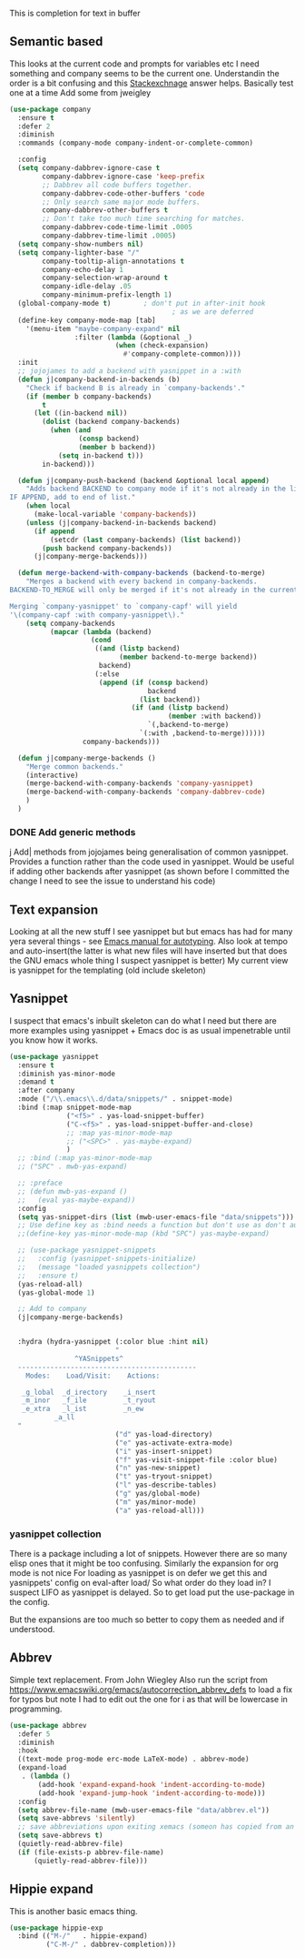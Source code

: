 #+TITLE Emacs configuration How emacs completes text
#+PROPERTY:header-args :cache yes :tangle yes :comments link

This is completion for text in buffer
** Semantic based
:PROPERTIES:
:ID:       org_mark_2020-01-24T17-28-10+00-00_mini12:98A7F8D2-8847-4551-B366-4440CD34703C
:END:
This looks at the current code and prompts for variables etc
I need something and company seems to be the current one.
Understandin the order is a bit confusing and this [[https://emacs.stackexchange.com/a/15251/9874][Stackexchnage]] answer helps. Basically test one at a time
Add some from jweigley

 #+NAME: org_mark_2020-01-24T17-28-10+00-00_mini12_0A6134EA-DC55-4651-ACC8-B1478B5A38F3
 #+begin_src emacs-lisp
(use-package company
  :ensure t
  :defer 2
  :diminish
  :commands (company-mode company-indent-or-complete-common)

  :config
  (setq company-dabbrev-ignore-case t
        company-dabbrev-ignore-case 'keep-prefix
        ;; Dabbrev all code buffers together.
        company-dabbrev-code-other-buffers 'code
        ;; Only search same major mode buffers.
        company-dabbrev-other-buffers t
        ;; Don't take too much time searching for matches.
        company-dabbrev-code-time-limit .0005
        company-dabbrev-time-limit .0005)
  (setq company-show-numbers nil)
  (setq company-lighter-base "/"
        company-tooltip-align-annotations t
        company-echo-delay 1
        company-selection-wrap-around t
        company-idle-delay .05
        company-minimum-prefix-length 1)
  (global-company-mode t)        ; don't put in after-init hook
                                        ; as we are deferred
  (define-key company-mode-map [tab]
    '(menu-item "maybe-company-expand" nil
                :filter (lambda (&optional _)
                          (when (check-expansion)
                            #'company-complete-common))))
  :init
  ;; jojojames to add a backend with yasnippet in a :with
  (defun j|company-backend-in-backends (b)
    "Check if backend B is already in `company-backends'."
    (if (member b company-backends)
        t
      (let ((in-backend nil))
        (dolist (backend company-backends)
          (when (and
                 (consp backend)
                 (member b backend))
            (setq in-backend t)))
        in-backend)))

  (defun j|company-push-backend (backend &optional local append)
    "Adds backend BACKEND to company mode if it's not already in the list of backends.
IF APPEND, add to end of list."
    (when local
      (make-local-variable 'company-backends))
    (unless (j|company-backend-in-backends backend)
      (if append
          (setcdr (last company-backends) (list backend))
        (push backend company-backends))
      (j|company-merge-backends)))

  (defun merge-backend-with-company-backends (backend-to-merge)
    "Merges a backend with every backend in company-backends.
BACKEND-TO_MERGE will only be merged if it's not already in the current backend.

Merging `company-yasnippet' to `company-capf' will yield
'\(company-capf :with company-yasnippet\)."
    (setq company-backends
          (mapcar (lambda (backend)
                    (cond
                     ((and (listp backend)
                           (member backend-to-merge backend))
                      backend)
                     (:else
                      (append (if (consp backend)
                                  backend
                                (list backend))
                              (if (and (listp backend)
                                       (member :with backend))
                                  `(,backend-to-merge)
                                `(:with ,backend-to-merge))))))
                  company-backends)))

  (defun j|company-merge-backends ()
    "Merge common backends."
    (interactive)
    (merge-backend-with-company-backends 'company-yasnippet)
    (merge-backend-with-company-backends 'company-dabbrev-code)
    )
  )
#+end_src
*** DONE Add generic methods
CLOSED: [2020-02-08 Sat 00:21]
:PROPERTIES:
:ID:       org_mark_2020-02-07T11-15-13+00-00_mini12:0017C0B5-B14B-4581-A36B-2B54CCBDDF39
:END:
j Add| methods from jojojames being generalisation of common yasnippet. Provides a function rather than the code used in yasnippet. Would be useful if adding other backends after yasnippet (as shown before I committed the change I need to see the issue to understand his code)

** Text expansion
:PROPERTIES:
:ID:       org_mark_2020-01-24T17-28-10+00-00_mini12:15548A48-9E39-4C39-9010-C4B94096DA80
:END:
Looking at all the new stuff I see yasnippet but but emacs has had for many yera several things - see [[https://www.gnu.org/software/emacs/manual/html_mono/autotype.html][Emacs manual for autotyping]]. Also look at tempo and auto-insert(the latter is what new files will have inserted but that does the GNU emacs whole thing I suspect yasnippet is better)
My current view is yasnippet for the templating (old include skeleton)
** Yasnippet
:PROPERTIES:
:ID:       org_mark_2020-01-24T17-28-10+00-00_mini12:876C8965-C38A-42AE-956A-3994F872E82D
:END:
I suspect that emacs's inbuilt skeleton can do what I need but there are more examples using yasnippet + Emacs doc is as usual impenetrable until you know how it works.

#+NAME: org_mark_2020-01-24T17-28-10+00-00_mini12_CA0CCF5A-02BB-401E-8186-F16136047A8F
#+begin_src emacs-lisp
(use-package yasnippet
  :ensure t
  :diminish yas-minor-mode
  :demand t
  :after company
  :mode ("/\\.emacs\\.d/data/snippets/" . snippet-mode)
  :bind (:map snippet-mode-map
              ("<f5>" . yas-load-snippet-buffer)
              ("C-<f5>" . yas-load-snippet-buffer-and-close)
              ;; :map yas-minor-mode-map
              ;; ("<SPC>" . yas-maybe-expand)
              )
  ;; :bind (:map yas-minor-mode-map
  ;; ("SPC" . mwb-yas-expand)

  ;; :preface
  ;; (defun mwb-yas-expand ()
  ;;   (eval yas-maybe-expand))
  :config
  (setq yas-snippet-dirs (list (mwb-user-emacs-file "data/snippets")))
  ;; Use define key as :bind needs a function but don't use as don't auto expand
  ;;(define-key yas-minor-mode-map (kbd "SPC") yas-maybe-expand)

  ;; (use-package yasnippet-snippets
  ;;   :config (yasnippet-snippets-initialize)
  ;;   (message "loaded yasnippets collection")
  ;;   :ensure t)
  (yas-reload-all)
  (yas-global-mode 1)

  ;; Add to company
  (j|company-merge-backends)


  :hydra (hydra-yasnippet (:color blue :hint nil)
                          "
                ^YASnippets^
  --------------------------------------------
    Modes:    Load/Visit:    Actions:

   _g_lobal  _d_irectory    _i_nsert
   _m_inor   _f_ile         _t_ryout
   _e_xtra   _l_ist         _n_ew
           _a_ll
  "
                          ("d" yas-load-directory)
                          ("e" yas-activate-extra-mode)
                          ("i" yas-insert-snippet)
                          ("f" yas-visit-snippet-file :color blue)
                          ("n" yas-new-snippet)
                          ("t" yas-tryout-snippet)
                          ("l" yas-describe-tables)
                          ("g" yas/global-mode)
                          ("m" yas/minor-mode)
                          ("a" yas-reload-all)))
#+end_src

*** yasnippet collection
:PROPERTIES:
:ID:       org_mark_2020-01-24T17-28-10+00-00_mini12:D282CEC9-EFE4-4001-9301-396925A134E0
:END:
There is a package including a lot of snippets.
However there are so many elisp ones that it might be too confusing. Similarly the expansion for org mode is not nice
For loading as yasnippet is on defer we get this and yasnippets' config on eval-after load/ So what order do they load in? I suspect LIFO as yasnippet is delayed. So to get load put the use-package in the config.

But the expansions are too much so better to copy them as needed and if understood.

** Abbrev
:PROPERTIES:
:ID:       org_mark_2020-01-24T17-28-10+00-00_mini12:4B573BD4-4E53-431B-AE36-3924CE30D9CC
:END:
Simple text replacement. From John Wiegley
Also run the script from https://www.emacswiki.org/emacs/autocorrection_abbrev_defs to load a fix for typos but note I had to edit out the one for i as that will be lowercase in programming.
#+NAME: org_mark_2020-01-24T17-28-10+00-00_mini12_9B504DE4-BB8F-491A-83E8-60EC58B1D93C
#+BEGIN_SRC emacs-lisp
(use-package abbrev
  :defer 5
  :diminish
  :hook
  ((text-mode prog-mode erc-mode LaTeX-mode) . abbrev-mode)
  (expand-load
   . (lambda ()
       (add-hook 'expand-expand-hook 'indent-according-to-mode)
       (add-hook 'expand-jump-hook 'indent-according-to-mode)))
  :config
  (setq abbrev-file-name (mwb-user-emacs-file "data/abbrev.el"))
  (setq save-abbrevs 'silently)
  ;; save abbreviations upon exiting xemacs (someon has copied from an old .emacs
  (setq save-abbrevs t)
  (quietly-read-abbrev-file)
  (if (file-exists-p abbrev-file-name)
      (quietly-read-abbrev-file)))
#+END_SRC
** Hippie expand
:PROPERTIES:
:ID:       org_mark_2020-01-24T17-28-10+00-00_mini12:7B9126AB-1E4A-4EBB-ACD2-1D01E8F01BC1
:END:
This is another basic emacs thing.
 #+NAME: org_mark_2020-01-24T17-28-10+00-00_mini12_8B3666B4-3C4A-4546-9A17-9CAB5BC65623
 #+BEGIN_SRC emacs-lisp
 (use-package hippie-exp
   :bind (("M-/"   . hippie-expand)
          ("C-M-/" . dabbrev-completion)))
 #+END_SRC
